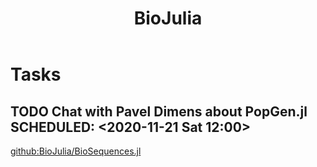 #+TITLE: BioJulia

* Tasks
** TODO Chat with Pavel Dimens about PopGen.jl SCHEDULED: <2020-11-21 Sat 12:00>

[[github:BioJulia/BioSequences.jl]]
